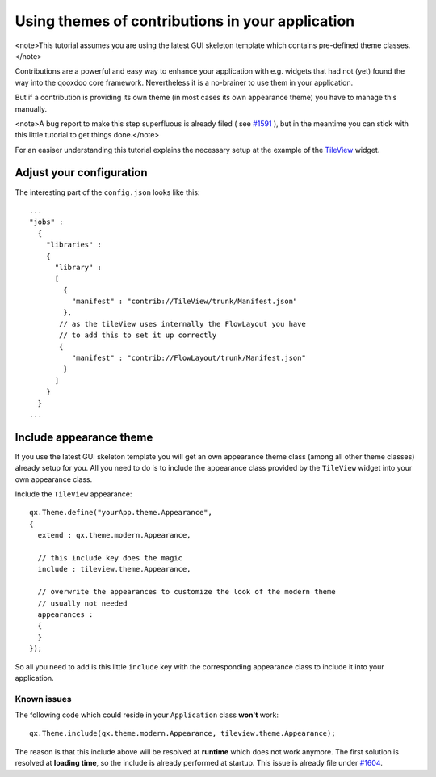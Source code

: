 Using themes of contributions in your application
*************************************************

<note>This tutorial assumes you are using the latest GUI skeleton template which contains pre-defined theme classes.</note>

Contributions are a powerful and easy way to enhance your application with e.g. widgets that had not (yet) found the way into the qooxdoo core framework. Nevertheless it is a no-brainer to use them in your application.

But if a contribution is providing its own theme (in most cases its own appearance theme) you have to manage this manually. 

<note>A bug report to make this step superfluous is already filed ( see `#1591 <http://bugzilla.qooxdoo.org/show_bug.cgi?id=1591>`_ ), but in the meantime you can stick with this little tutorial to get things done.</note>

For an easiser understanding this tutorial explains the necessary setup at the example of the `TileView <http://qooxdoo.org/contrib/project#tileview>`_ widget.

Adjust your configuration
=========================

The interesting part of the ``config.json`` looks like this:

::

    ...
    "jobs" :
      {
        "libraries" :
        {
          "library" :
          [
            {
              "manifest" : "contrib://TileView/trunk/Manifest.json"
            },
           // as the tileView uses internally the FlowLayout you have
           // to add this to set it up correctly
           {
              "manifest" : "contrib://FlowLayout/trunk/Manifest.json"
            }
          ]
        }
      }
    ...

Include appearance theme
========================

If you use the latest GUI skeleton template you will get an own appearance theme class (among all other theme classes) already setup for you. All you need to do is to include the appearance class provided by the ``TileView`` widget into your own appearance class.

Include the ``TileView`` appearance:

::

    qx.Theme.define("yourApp.theme.Appearance",
    {
      extend : qx.theme.modern.Appearance,

      // this include key does the magic
      include : tileview.theme.Appearance,

      // overwrite the appearances to customize the look of the modern theme
      // usually not needed
      appearances :
      {
      }
    });

So all you need to add is this little ``include`` key with the corresponding appearance class to include it into your application.

Known issues
------------

The following code which could reside in your ``Application`` class **won't** work:

::

    qx.Theme.include(qx.theme.modern.Appearance, tileview.theme.Appearance);

The reason is that this include above will be resolved at **runtime** which does not work anymore. The first solution is resolved at **loading time**, so the include is already performed at startup.
This issue is already file under `#1604 <http://bugzilla.qooxdoo.org/show_bug.cgi?id=1604>`_.